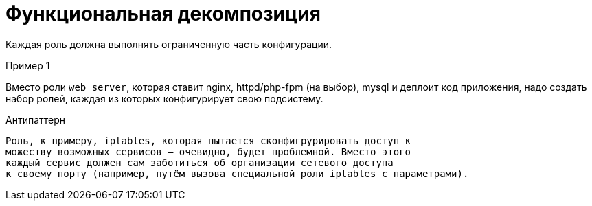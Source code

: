 = Функциональная декомпозиция

Каждая роль должна выполнять ограниченную часть конфигурации.

.Пример 1
****
Вместо роли `web_server`, которая ставит nginx, httpd/php-fpm (на выбор),
mysql и деплоит код приложения, надо создать набор ролей, каждая из
которых конфигурирует свою подсистему.
****

.Антипаттерн
[verse]
Роль, к примеру, `iptables`, которая пытается сконфигрурировать доступ к
можеству возможных сервисов -- очевидно, будет проблемной. Вместо этого
каждый сервис должен сам заботиться об организации сетевого доступа
к своему порту (например, путём вызова специальной роли `iptables` с параметрами).
